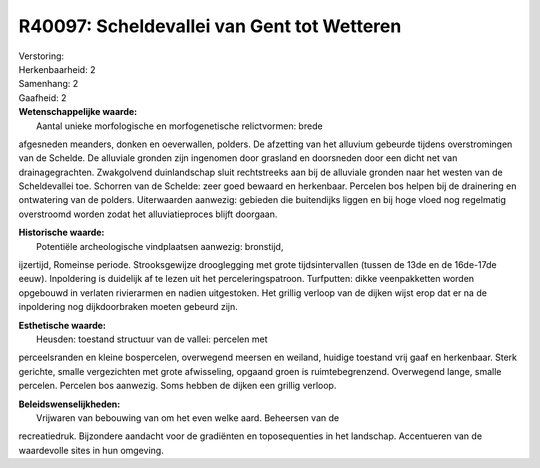 R40097: Scheldevallei van Gent tot Wetteren
===========================================

| Verstoring:

| Herkenbaarheid: 2

| Samenhang: 2

| Gaafheid: 2

| **Wetenschappelijke waarde:**
|  Aantal unieke morfologische en morfogenetische relictvormen: brede
afgesneden meanders, donken en oeverwallen, polders. De afzetting van
het alluvium gebeurde tijdens overstromingen van de Schelde. De
alluviale gronden zijn ingenomen door grasland en doorsneden door een
dicht net van drainagegrachten. Zwakgolvend duinlandschap sluit
rechtstreeks aan bij de alluviale gronden naar het westen van de
Scheldevallei toe. Schorren van de Schelde: zeer goed bewaard en
herkenbaar. Percelen bos helpen bij de drainering en ontwatering van de
polders. Uiterwaarden aanwezig: gebieden die buitendijks liggen en bij
hoge vloed nog regelmatig overstroomd worden zodat het alluviatieproces
blijft doorgaan.

| **Historische waarde:**
|  Potentiële archeologische vindplaatsen aanwezig: bronstijd,
ijzertijd, Romeinse periode. Strooksgewijze drooglegging met grote
tijdsintervallen (tussen de 13de en de 16de-17de eeuw). Inpoldering is
duidelijk af te lezen uit het perceleringspatroon. Turfputten: dikke
veenpakketten worden opgebouwd in verlaten rivierarmen en nadien
uitgestoken. Het grillig verloop van de dijken wijst erop dat er na de
inpoldering nog dijkdoorbraken moeten gebeurd zijn.

| **Esthetische waarde:**
|  Heusden: toestand structuur van de vallei: percelen met
perceelsranden en kleine bospercelen, overwegend meersen en weiland,
huidige toestand vrij gaaf en herkenbaar. Sterk gerichte, smalle
vergezichten met grote afwisseling, opgaand groen is ruimtebegrenzend.
Overwegend lange, smalle percelen. Percelen bos aanwezig. Soms hebben de
dijken een grillig verloop.



| **Beleidswenselijkheden:**
|  Vrijwaren van bebouwing van om het even welke aard. Beheersen van de
recreatiedruk. Bijzondere aandacht voor de gradiënten en toposequenties
in het landschap. Accentueren van de waardevolle sites in hun omgeving.
